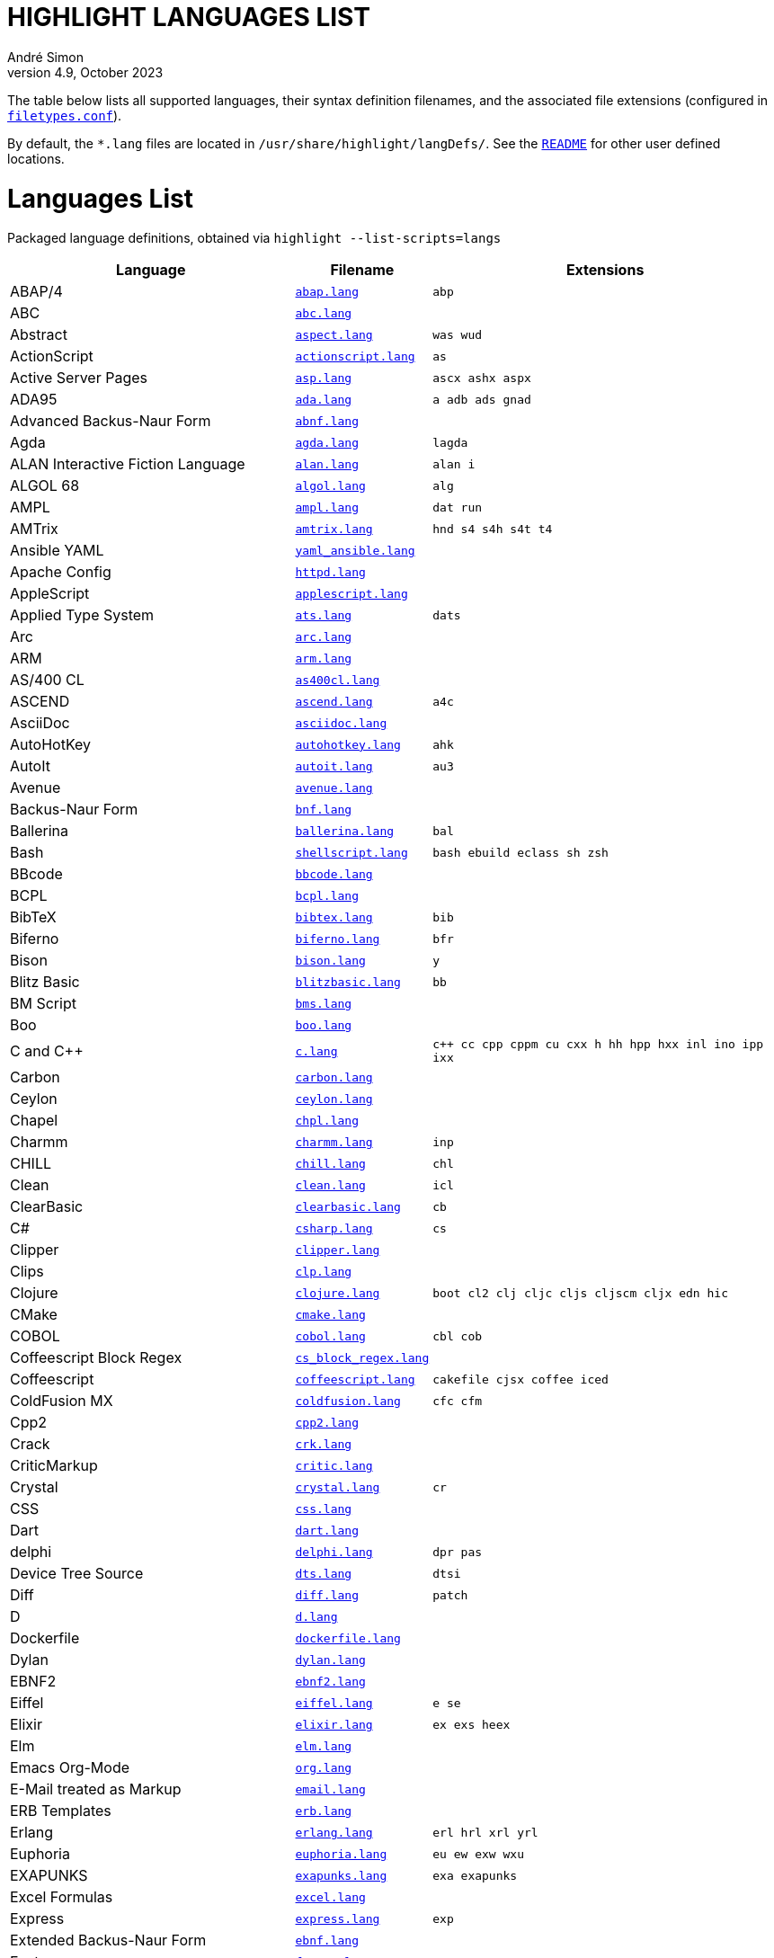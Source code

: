 = HIGHLIGHT LANGUAGES LIST
André Simon
v4.9, October 2023
:lang: en
:experimental:
:icons: font
:linkattrs:
:toc!:
// GitHub Settings for Admonitions Icons:
ifdef::env-github[]
:caution-caption: :fire:
:important-caption: :heavy_exclamation_mark:
:note-caption: :information_source:
:tip-caption: :bulb:
:warning-caption: :warning:
endif::[]

////
*****************************************
* THIS IS AN AUTO-GENERATED DOCUMENT!!! *
*****************************************
Any manual changes to this document will be
overwritten by automated scripted updates!
////

// =====================================
// Custom Attributes for Reference Links
// =====================================
:README: pass:q[link:README.adoc[`README`]]
:filetypes_conf: pass:q[link:filetypes.conf[`filetypes.conf`^]]
:script: pass:q[link:highlight-langs2md.sh[script^,title="View source of 'highlight-langs2md.sh' script"]]

The table below lists all supported languages, their syntax definition filenames,
and the associated file extensions (configured in {filetypes_conf}).

By default, the `*.lang` files are located in `/usr/share/highlight/langDefs/`.
See the {README} for other user defined locations.

# Languages List

Packaged language definitions, obtained via `highlight --list-scripts=langs`

[cols="<4d,<1m,<5m"]
|==========================================
| Language | Filename | Extensions

| ABAP/4                         | link:./langDefs/abap.lang[`abap.lang`,title="View source file"] |  abp
| ABC                            | link:./langDefs/abc.lang[`abc.lang`,title="View source file"] |
| Abstract                       | link:./langDefs/aspect.lang[`aspect.lang`,title="View source file"] |  was wud
| ActionScript                   | link:./langDefs/actionscript.lang[`actionscript.lang`,title="View source file"] |  as
| Active Server Pages            | link:./langDefs/asp.lang[`asp.lang`,title="View source file"] |  ascx ashx aspx
| ADA95                          | link:./langDefs/ada.lang[`ada.lang`,title="View source file"] |  a adb ads gnad
| Advanced Backus-Naur Form      | link:./langDefs/abnf.lang[`abnf.lang`,title="View source file"] |
| Agda                           | link:./langDefs/agda.lang[`agda.lang`,title="View source file"] |  lagda
| ALAN Interactive Fiction Language | link:./langDefs/alan.lang[`alan.lang`,title="View source file"] |  alan i
| ALGOL 68                       | link:./langDefs/algol.lang[`algol.lang`,title="View source file"] |  alg
| AMPL                           | link:./langDefs/ampl.lang[`ampl.lang`,title="View source file"] |  dat run
| AMTrix                         | link:./langDefs/amtrix.lang[`amtrix.lang`,title="View source file"] |  hnd s4 s4h s4t t4
| Ansible YAML                   | link:./langDefs/yaml_ansible.lang[`yaml_ansible.lang`,title="View source file"] |
| Apache Config                  | link:./langDefs/httpd.lang[`httpd.lang`,title="View source file"] |
| AppleScript                    | link:./langDefs/applescript.lang[`applescript.lang`,title="View source file"] |
| Applied Type System            | link:./langDefs/ats.lang[`ats.lang`,title="View source file"] |  dats
| Arc                            | link:./langDefs/arc.lang[`arc.lang`,title="View source file"] |
| ARM                            | link:./langDefs/arm.lang[`arm.lang`,title="View source file"] |
| AS/400 CL                      | link:./langDefs/as400cl.lang[`as400cl.lang`,title="View source file"] |
| ASCEND                         | link:./langDefs/ascend.lang[`ascend.lang`,title="View source file"] |  a4c
| AsciiDoc                       | link:./langDefs/asciidoc.lang[`asciidoc.lang`,title="View source file"] |
| AutoHotKey                     | link:./langDefs/autohotkey.lang[`autohotkey.lang`,title="View source file"] |  ahk
| AutoIt                         | link:./langDefs/autoit.lang[`autoit.lang`,title="View source file"] |  au3
| Avenue                         | link:./langDefs/avenue.lang[`avenue.lang`,title="View source file"] |
| Backus-Naur Form               | link:./langDefs/bnf.lang[`bnf.lang`,title="View source file"] |
| Ballerina                      | link:./langDefs/ballerina.lang[`ballerina.lang`,title="View source file"] |  bal
| Bash                           | link:./langDefs/shellscript.lang[`shellscript.lang`,title="View source file"] |  bash ebuild eclass sh zsh
| BBcode                         | link:./langDefs/bbcode.lang[`bbcode.lang`,title="View source file"] |
| BCPL                           | link:./langDefs/bcpl.lang[`bcpl.lang`,title="View source file"] |
| BibTeX                         | link:./langDefs/bibtex.lang[`bibtex.lang`,title="View source file"] |  bib
| Biferno                        | link:./langDefs/biferno.lang[`biferno.lang`,title="View source file"] |  bfr
| Bison                          | link:./langDefs/bison.lang[`bison.lang`,title="View source file"] |  y
| Blitz Basic                    | link:./langDefs/blitzbasic.lang[`blitzbasic.lang`,title="View source file"] |  bb
| BM Script                      | link:./langDefs/bms.lang[`bms.lang`,title="View source file"] |
| Boo                            | link:./langDefs/boo.lang[`boo.lang`,title="View source file"] |
| C and C++                      | link:./langDefs/c.lang[`c.lang`,title="View source file"] |  c++ cc cpp cppm cu cxx h hh hpp hxx inl ino ipp ixx
| Carbon                         | link:./langDefs/carbon.lang[`carbon.lang`,title="View source file"] |
| Ceylon                         | link:./langDefs/ceylon.lang[`ceylon.lang`,title="View source file"] |
| Chapel                         | link:./langDefs/chpl.lang[`chpl.lang`,title="View source file"] |
| Charmm                         | link:./langDefs/charmm.lang[`charmm.lang`,title="View source file"] |  inp
| CHILL                          | link:./langDefs/chill.lang[`chill.lang`,title="View source file"] |  chl
| Clean                          | link:./langDefs/clean.lang[`clean.lang`,title="View source file"] |  icl
| ClearBasic                     | link:./langDefs/clearbasic.lang[`clearbasic.lang`,title="View source file"] |  cb
| C#                             | link:./langDefs/csharp.lang[`csharp.lang`,title="View source file"] |  cs
| Clipper                        | link:./langDefs/clipper.lang[`clipper.lang`,title="View source file"] |
| Clips                          | link:./langDefs/clp.lang[`clp.lang`,title="View source file"] |
| Clojure                        | link:./langDefs/clojure.lang[`clojure.lang`,title="View source file"] |  boot cl2 clj cljc cljs cljscm cljx edn hic
| CMake                          | link:./langDefs/cmake.lang[`cmake.lang`,title="View source file"] |
| COBOL                          | link:./langDefs/cobol.lang[`cobol.lang`,title="View source file"] |  cbl cob
| Coffeescript Block Regex       | link:./langDefs/cs_block_regex.lang[`cs_block_regex.lang`,title="View source file"] |
| Coffeescript                   | link:./langDefs/coffeescript.lang[`coffeescript.lang`,title="View source file"] |  cakefile cjsx coffee iced
| ColdFusion MX                  | link:./langDefs/coldfusion.lang[`coldfusion.lang`,title="View source file"] |  cfc cfm
| Cpp2                           | link:./langDefs/cpp2.lang[`cpp2.lang`,title="View source file"] |
| Crack                          | link:./langDefs/crk.lang[`crk.lang`,title="View source file"] |
| CriticMarkup                   | link:./langDefs/critic.lang[`critic.lang`,title="View source file"] |
| Crystal                        | link:./langDefs/crystal.lang[`crystal.lang`,title="View source file"] |  cr
| CSS                            | link:./langDefs/css.lang[`css.lang`,title="View source file"] |
| Dart                           | link:./langDefs/dart.lang[`dart.lang`,title="View source file"] |
| delphi                         | link:./langDefs/delphi.lang[`delphi.lang`,title="View source file"] |  dpr pas
| Device Tree Source             | link:./langDefs/dts.lang[`dts.lang`,title="View source file"] |  dtsi
| Diff                           | link:./langDefs/diff.lang[`diff.lang`,title="View source file"] |  patch
| D                              | link:./langDefs/d.lang[`d.lang`,title="View source file"] |
| Dockerfile                     | link:./langDefs/dockerfile.lang[`dockerfile.lang`,title="View source file"] |
| Dylan                          | link:./langDefs/dylan.lang[`dylan.lang`,title="View source file"] |
| EBNF2                          | link:./langDefs/ebnf2.lang[`ebnf2.lang`,title="View source file"] |
| Eiffel                         | link:./langDefs/eiffel.lang[`eiffel.lang`,title="View source file"] |  e se
| Elixir                         | link:./langDefs/elixir.lang[`elixir.lang`,title="View source file"] |  ex exs heex
| Elm                            | link:./langDefs/elm.lang[`elm.lang`,title="View source file"] |
| Emacs Org-Mode                 | link:./langDefs/org.lang[`org.lang`,title="View source file"] |
| E-Mail treated as Markup       | link:./langDefs/email.lang[`email.lang`,title="View source file"] |
| ERB Templates                  | link:./langDefs/erb.lang[`erb.lang`,title="View source file"] |
| Erlang                         | link:./langDefs/erlang.lang[`erlang.lang`,title="View source file"] |  erl hrl xrl yrl
| Euphoria                       | link:./langDefs/euphoria.lang[`euphoria.lang`,title="View source file"] |  eu ew exw wxu
| EXAPUNKS                       | link:./langDefs/exapunks.lang[`exapunks.lang`,title="View source file"] |  exa exapunks
| Excel Formulas                 | link:./langDefs/excel.lang[`excel.lang`,title="View source file"] |
| Express                        | link:./langDefs/express.lang[`express.lang`,title="View source file"] |  exp
| Extended Backus-Naur Form      | link:./langDefs/ebnf.lang[`ebnf.lang`,title="View source file"] |
| Factor                         | link:./langDefs/factor.lang[`factor.lang`,title="View source file"] |
| FAME                           | link:./langDefs/fame.lang[`fame.lang`,title="View source file"] |  fame
| fasm                           | link:./langDefs/fasm.lang[`fasm.lang`,title="View source file"] |  inc
| Felix                          | link:./langDefs/felix.lang[`felix.lang`,title="View source file"] |  flx
| Fish                           | link:./langDefs/fish.lang[`fish.lang`,title="View source file"] |
| F#                             | link:./langDefs/fsharp.lang[`fsharp.lang`,title="View source file"] |  fs fsi fsx
| Fortran 77                     | link:./langDefs/fortran77.lang[`fortran77.lang`,title="View source file"] |  f for ftn
| Fortran 90                     | link:./langDefs/fortran90.lang[`fortran90.lang`,title="View source file"] |  f90 f95
| Frink                          | link:./langDefs/frink.lang[`frink.lang`,title="View source file"] |
| fstab config file              | link:./langDefs/fstab.lang[`fstab.lang`,title="View source file"] |
| Gambas                         | link:./langDefs/gambas.lang[`gambas.lang`,title="View source file"] |  class
| (G)AWK                         | link:./langDefs/awk.lang[`awk.lang`,title="View source file"] |
| gdb                            | link:./langDefs/gdb.lang[`gdb.lang`,title="View source file"] |
| GDScript                       | link:./langDefs/gdscript.lang[`gdscript.lang`,title="View source file"] |  gd
| Generic Assembler              | link:./langDefs/assembler.lang[`assembler.lang`,title="View source file"] |  29k 68s 68x a51 asm x86
| Generic config files           | link:./langDefs/conf.lang[`conf.lang`,title="View source file"] |  anacrontab
| Generic YAML                   | link:./langDefs/yaml.lang[`yaml.lang`,title="View source file"] |  yml
| GitHub Flavored Markdown       | link:./langDefs/markdown.lang[`markdown.lang`,title="View source file"] |  markdown md mdwn mdx mkd mkdn mkdown ronn workbook
| Go                             | link:./langDefs/go.lang[`go.lang`,title="View source file"] |
| Graphviz                       | link:./langDefs/graphviz.lang[`graphviz.lang`,title="View source file"] |  dot
| Haml (HTML Abstraction Markup Language) | link:./langDefs/haml.lang[`haml.lang`,title="View source file"] |
| Hare                           | link:./langDefs/hare.lang[`hare.lang`,title="View source file"] |  ha
| Haskell LHS                    | link:./langDefs/lhs.lang[`lhs.lang`,title="View source file"] |
| Haskell                        | link:./langDefs/haskell.lang[`haskell.lang`,title="View source file"] |  hs
| haXe                           | link:./langDefs/haxe.lang[`haxe.lang`,title="View source file"] |  hx
| Hecl                           | link:./langDefs/hcl.lang[`hcl.lang`,title="View source file"] |
| HTML                           | link:./langDefs/html.lang[`html.lang`,title="View source file"] |  htm jinja twig xhtml
| Hugo                           | link:./langDefs/hugo.lang[`hugo.lang`,title="View source file"] |  hug
| Icon                           | link:./langDefs/icon.lang[`icon.lang`,title="View source file"] |  icn
| IDL                            | link:./langDefs/idl.lang[`idl.lang`,title="View source file"] |
| Informix                       | link:./langDefs/informix.lang[`informix.lang`,title="View source file"] |  4gl
| INI                            | link:./langDefs/ini.lang[`ini.lang`,title="View source file"] |  cfg desktop doxyfile inf kdev3 reg
| Inno Setup                     | link:./langDefs/innosetup.lang[`innosetup.lang`,title="View source file"] |  iss
| Interactive Data Language      | link:./langDefs/idlang.lang[`idlang.lang`,title="View source file"] |
| INTERLIS                       | link:./langDefs/interlis.lang[`interlis.lang`,title="View source file"] |  ili
| IO                             | link:./langDefs/io.lang[`io.lang`,title="View source file"] |
| Jam                            | link:./langDefs/jam.lang[`jam.lang`,title="View source file"] |  ham jam
| Jasmin                         | link:./langDefs/jasmin.lang[`jasmin.lang`,title="View source file"] |  j
| Java FX                        | link:./langDefs/fx.lang[`fx.lang`,title="View source file"] |
| Java                           | link:./langDefs/java.lang[`java.lang`,title="View source file"] |  gradle groovy grv jenkinsfile
| Javascript                     | link:./langDefs/javascript.lang[`javascript.lang`,title="View source file"] |  js
| Javascript Regex               | link:./langDefs/js_regex.lang[`js_regex.lang`,title="View source file"] |
| JavaServer Pages               | link:./langDefs/jsp.lang[`jsp.lang`,title="View source file"] |
| JSON                           | link:./langDefs/json.lang[`json.lang`,title="View source file"] |
| JSX                            | link:./langDefs/jsx.lang[`jsx.lang`,title="View source file"] |
| Julia                          | link:./langDefs/julia.lang[`julia.lang`,title="View source file"] |  jl
| Kotlin                         | link:./langDefs/kotlin.lang[`kotlin.lang`,title="View source file"] |  kt kts
| LDAP                           | link:./langDefs/ldif.lang[`ldif.lang`,title="View source file"] |
| Less                           | link:./langDefs/less.lang[`less.lang`,title="View source file"] |
| Lilypond                       | link:./langDefs/lilypond.lang[`lilypond.lang`,title="View source file"] |  ly
| Limbo                          | link:./langDefs/limbo.lang[`limbo.lang`,title="View source file"] |  b
| Linden Script                  | link:./langDefs/lindenscript.lang[`lindenscript.lang`,title="View source file"] |  lsl
| Lisp                           | link:./langDefs/lisp.lang[`lisp.lang`,title="View source file"] |  cl clisp el fas fasl lsp mud sbcl scm scom
| Logtalk                        | link:./langDefs/logtalk.lang[`logtalk.lang`,title="View source file"] |  lgt
| Lotos                          | link:./langDefs/lotos.lang[`lotos.lang`,title="View source file"] |
| Lotus                          | link:./langDefs/lotus.lang[`lotus.lang`,title="View source file"] |  ls
| Lua (for LuaTeX)               | link:./langDefs/inc_luatex.lang[`inc_luatex.lang`,title="View source file"] |
| Lua                            | link:./langDefs/lua.lang[`lua.lang`,title="View source file"] |
| Luban                          | link:./langDefs/luban.lang[`luban.lang`,title="View source file"] |  lbn
| Magic eXtensible Markup        | link:./langDefs/mxml.lang[`mxml.lang`,title="View source file"] |
| Make                           | link:./langDefs/makefile.lang[`makefile.lang`,title="View source file"] |  gnumakefile mak mk
| Maple                          | link:./langDefs/maple.lang[`maple.lang`,title="View source file"] |  mpl
| Matlab                         | link:./langDefs/matlab.lang[`matlab.lang`,title="View source file"] |  m
| MaxScript                      | link:./langDefs/ms.lang[`ms.lang`,title="View source file"] |
| Maya                           | link:./langDefs/maya.lang[`maya.lang`,title="View source file"] |  mel
| Mercury                        | link:./langDefs/mercury.lang[`mercury.lang`,title="View source file"] |
| Meson                          | link:./langDefs/meson.lang[`meson.lang`,title="View source file"] |
| Microsoft PowerShell           | link:./langDefs/powershell.lang[`powershell.lang`,title="View source file"] |  ps1 psd1 psm1
| Miranda                        | link:./langDefs/miranda.lang[`miranda.lang`,title="View source file"] |
| mIRC Scripting                 | link:./langDefs/msl.lang[`msl.lang`,title="View source file"] |  nbs
| Modelica                       | link:./langDefs/modelica.lang[`modelica.lang`,title="View source file"] |  mo
| Modula2                        | link:./langDefs/mod2.lang[`mod2.lang`,title="View source file"] |  def mod
| Modula3                        | link:./langDefs/mod3.lang[`mod3.lang`,title="View source file"] |  i3 m3
| MoonScript                     | link:./langDefs/moon.lang[`moon.lang`,title="View source file"] |
| MS DOS Batch                   | link:./langDefs/bat.lang[`bat.lang`,title="View source file"] |  cmd
| MSSQL                          | link:./langDefs/mssql.lang[`mssql.lang`,title="View source file"] |
| Nasal                          | link:./langDefs/nasal.lang[`nasal.lang`,title="View source file"] |  nas
| Nemerle                        | link:./langDefs/nemerle.lang[`nemerle.lang`,title="View source file"] |  n
| NetRexx                        | link:./langDefs/netrexx.lang[`netrexx.lang`,title="View source file"] |  nrx
| NeXT Byte Codes                | link:./langDefs/nbc.lang[`nbc.lang`,title="View source file"] |
| Nginx configuration            | link:./langDefs/nginx.lang[`nginx.lang`,title="View source file"] |
| Nice                           | link:./langDefs/nice.lang[`nice.lang`,title="View source file"] |
| Nim                            | link:./langDefs/nim.lang[`nim.lang`,title="View source file"] |  nimble nimrod nims
| Nix Expression Language        | link:./langDefs/nix.lang[`nix.lang`,title="View source file"] |
| Notation3 (N3), N-Triples, Turtle, SPARQL | link:./langDefs/n3.lang[`n3.lang`,title="View source file"] |  nt ttl
| Not eXactly C                  | link:./langDefs/nxc.lang[`nxc.lang`,title="View source file"] |
| NSIS                           | link:./langDefs/nsis.lang[`nsis.lang`,title="View source file"] |  nsh nsi
| Oberon                         | link:./langDefs/oberon.lang[`oberon.lang`,title="View source file"] |  ooc
| Objective Caml                 | link:./langDefs/ocaml.lang[`ocaml.lang`,title="View source file"] |  eliom eliomi ml ml4 mli mll mly
| Objective C                    | link:./langDefs/objc.lang[`objc.lang`,title="View source file"] |
| Object Script                  | link:./langDefs/os.lang[`os.lang`,title="View source file"] |
| Octave                         | link:./langDefs/octave.lang[`octave.lang`,title="View source file"] |
| OpenObjectRexx                 | link:./langDefs/oorexx.lang[`oorexx.lang`,title="View source file"] |
| OpenSCAD                       | link:./langDefs/scad.lang[`scad.lang`,title="View source file"] |
| Oz                             | link:./langDefs/oz.lang[`oz.lang`,title="View source file"] |
| Paradox                        | link:./langDefs/paradox.lang[`paradox.lang`,title="View source file"] |  sc
| Pascal                         | link:./langDefs/pas.lang[`pas.lang`,title="View source file"] |
| PATROL                         | link:./langDefs/psl.lang[`psl.lang`,title="View source file"] |
| Perl                           | link:./langDefs/perl.lang[`perl.lang`,title="View source file"] |  cgi perl pl plex plx pm
| PHP                            | link:./langDefs/php.lang[`php.lang`,title="View source file"] |  php3 php4 php5 php6 php7 phps phpt
| Pike                           | link:./langDefs/pike.lang[`pike.lang`,title="View source file"] |  pmod
| PL/1                           | link:./langDefs/pl1.lang[`pl1.lang`,title="View source file"] |  bdy ff fp fpp rpp sf sp spb spe spp sps wf wp wpb wpp wps
| Plain text                     | link:./langDefs/txt.lang[`txt.lang`,title="View source file"] |  text
| PL/Perl                        | link:./langDefs/plperl.lang[`plperl.lang`,title="View source file"] |
| PL/Python                      | link:./langDefs/plpython.lang[`plpython.lang`,title="View source file"] |
| PL/SQL                         | link:./langDefs/sql.lang[`sql.lang`,title="View source file"] |
| PL/Tcl                         | link:./langDefs/pltcl.lang[`pltcl.lang`,title="View source file"] |
| Polygen                        | link:./langDefs/polygen.lang[`polygen.lang`,title="View source file"] |  grm
| Pony                           | link:./langDefs/pony.lang[`pony.lang`,title="View source file"] |
| Portable Document Format       | link:./langDefs/pdf.lang[`pdf.lang`,title="View source file"] |
| PostScript                     | link:./langDefs/ps.lang[`ps.lang`,title="View source file"] |
| PO translation                 | link:./langDefs/po.lang[`po.lang`,title="View source file"] |
| POV-Ray                        | link:./langDefs/pov.lang[`pov.lang`,title="View source file"] |
| PowerPC Assembler              | link:./langDefs/s.lang[`s.lang`,title="View source file"] |
| Progress                       | link:./langDefs/progress.lang[`progress.lang`,title="View source file"] |  p w
| Prolog                         | link:./langDefs/pro.lang[`pro.lang`,title="View source file"] |  pro
| PureBASIC                      | link:./langDefs/purebasic.lang[`purebasic.lang`,title="View source file"] |  pb pbf pbi
| Pure                           | link:./langDefs/pure.lang[`pure.lang`,title="View source file"] |
| PureScript                     | link:./langDefs/purescript.lang[`purescript.lang`,title="View source file"] |  purs
| Pyrex                          | link:./langDefs/pyrex.lang[`pyrex.lang`,title="View source file"] |  pyx
| Python                         | link:./langDefs/python.lang[`python.lang`,title="View source file"] |  cpy gyp gypi pxd pxi py py3 pyi pyw rpy sconstruct snakefile wscript
| QMake Project                  | link:./langDefs/qmake.lang[`qmake.lang`,title="View source file"] |
| QML                            | link:./langDefs/qml.lang[`qml.lang`,title="View source file"] |
| Qore                           | link:./langDefs/q.lang[`q.lang`,title="View source file"] |
| Qu                             | link:./langDefs/qu.lang[`qu.lang`,title="View source file"] |
| Rebol                          | link:./langDefs/rebol.lang[`rebol.lang`,title="View source file"] |
| Rego                           | link:./langDefs/rego.lang[`rego.lang`,title="View source file"] |
| Relax NG                       | link:./langDefs/rnc.lang[`rnc.lang`,title="View source file"] |
| reStructured Text              | link:./langDefs/rst.lang[`rst.lang`,title="View source file"] |
| Rexx                           | link:./langDefs/rexx.lang[`rexx.lang`,title="View source file"] |  rex rx the
| R                              | link:./langDefs/r.lang[`r.lang`,title="View source file"] |
| RPG                            | link:./langDefs/rpg.lang[`rpg.lang`,title="View source file"] |
| RPL Programming Language       | link:./langDefs/rpl.lang[`rpl.lang`,title="View source file"] |
| RPM Spec                       | link:./langDefs/spec.lang[`spec.lang`,title="View source file"] |
| Ruby                           | link:./langDefs/ruby.lang[`ruby.lang`,title="View source file"] |  appfile appraisals berksfile brewfile capfile cheffile config.ru deliverfile fastfile fcgi gemfile gemspec guardfile irbrc jbuilder podfile podspec pp prawn rabl rake rakefile rantfile rb rbx rjs ruby scanfile simplecov snapfile thor thorfile vagrantfile
| Rust                           | link:./langDefs/rust.lang[`rust.lang`,title="View source file"] |  rs
| SAS                            | link:./langDefs/sas.lang[`sas.lang`,title="View source file"] |
| Sass/SCSS                      | link:./langDefs/scss.lang[`scss.lang`,title="View source file"] |
| Scala                          | link:./langDefs/scala.lang[`scala.lang`,title="View source file"] |
| Scilab                         | link:./langDefs/scilab.lang[`scilab.lang`,title="View source file"] |  sce sci
| Sequence Alignment Map (use with sam_seq.lua plug-in) | link:./langDefs/sam.lang[`sam.lang`,title="View source file"] |
| Slim (experimental)            | link:./langDefs/slim.lang[`slim.lang`,title="View source file"] |
| SMALL                          | link:./langDefs/small.lang[`small.lang`,title="View source file"] |  sma
| Smalltalk                      | link:./langDefs/smalltalk.lang[`smalltalk.lang`,title="View source file"] |  gst sq st
| SNMP                           | link:./langDefs/snmp.lang[`snmp.lang`,title="View source file"] |  mib smi
| SNOBOL                         | link:./langDefs/snobol.lang[`snobol.lang`,title="View source file"] |  sno
| Solidity                       | link:./langDefs/solidity.lang[`solidity.lang`,title="View source file"] |  sol
| SPIN SQL                       | link:./langDefs/spn.lang[`spn.lang`,title="View source file"] |
| Squirrel                       | link:./langDefs/squirrel.lang[`squirrel.lang`,title="View source file"] |  nut
| Standard ML                    | link:./langDefs/sml.lang[`sml.lang`,title="View source file"] |
| Stylus                         | link:./langDefs/styl.lang[`styl.lang`,title="View source file"] |
| SuperX++                       | link:./langDefs/xpp.lang[`xpp.lang`,title="View source file"] |
| SVG                            | link:./langDefs/svg.lang[`svg.lang`,title="View source file"] |
| Swift                          | link:./langDefs/swift.lang[`swift.lang`,title="View source file"] |
| Sybase SQL                     | link:./langDefs/sybase.lang[`sybase.lang`,title="View source file"] |
| Tcl/Tk                         | link:./langDefs/tcl.lang[`tcl.lang`,title="View source file"] |  itcl wish
| TCSH                           | link:./langDefs/tcsh.lang[`tcsh.lang`,title="View source file"] |
| Terraform                      | link:./langDefs/terraform.lang[`terraform.lang`,title="View source file"] |
| TeX and LaTeX                  | link:./langDefs/tex.lang[`tex.lang`,title="View source file"] |  cls sty
| TOML                           | link:./langDefs/toml.lang[`toml.lang`,title="View source file"] |
| Transact-SQL                   | link:./langDefs/tsql.lang[`tsql.lang`,title="View source file"] |
| TSX (TypeScript with React)    | link:./langDefs/tsx.lang[`tsx.lang`,title="View source file"] |
| TTCN3                          | link:./langDefs/ttcn3.lang[`ttcn3.lang`,title="View source file"] |
| TypeScript                     | link:./langDefs/typescript.lang[`typescript.lang`,title="View source file"] |  ts
| UPC (and C, technically)       | link:./langDefs/upc.lang[`upc.lang`,title="View source file"] |
| Vala                           | link:./langDefs/vala.lang[`vala.lang`,title="View source file"] |
| Verilog                        | link:./langDefs/verilog.lang[`verilog.lang`,title="View source file"] |  v
| VHDL                           | link:./langDefs/vhd.lang[`vhd.lang`,title="View source file"] |
| vimscript                      | link:./langDefs/vimscript.lang[`vimscript.lang`,title="View source file"] |  gvimrc vim vimrc
| Visual Basic                   | link:./langDefs/vb.lang[`vb.lang`,title="View source file"] |  bas basic bi vbs
| vue.js (beta)                  | link:./langDefs/vue.lang[`vue.lang`,title="View source file"] |
| Web Assembly Text              | link:./langDefs/wat.lang[`wat.lang`,title="View source file"] |
| Whiley                         | link:./langDefs/whiley.lang[`whiley.lang`,title="View source file"] |
| Wren                           | link:./langDefs/wren.lang[`wren.lang`,title="View source file"] |
| XML                            | link:./langDefs/xml.lang[`xml.lang`,title="View source file"] |  csproj dtd ecf ent glade graphml hdr hub jnlp nrm opml resx rng rss sgm sgml tld vxml wml xsd xsl
| Yaiff                          | link:./langDefs/yaiff.lang[`yaiff.lang`,title="View source file"] |
| Yang                           | link:./langDefs/yang.lang[`yang.lang`,title="View source file"] |
| Zig                            | link:./langDefs/zig.lang[`zig.lang`,title="View source file"] |
| Zonnon                         | link:./langDefs/znn.lang[`znn.lang`,title="View source file"] |
|==========================================

[NOTE]
This page is autogenerated via a {script}.
Any manual edits to the page will be lost when the page is updated.


